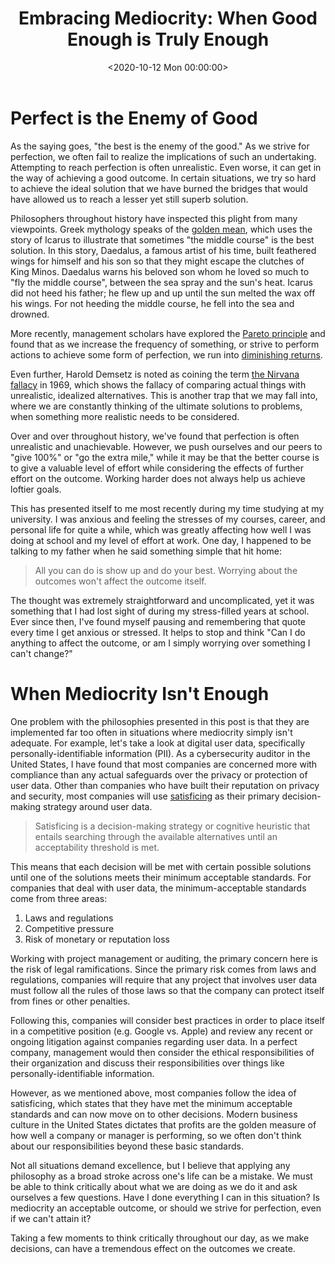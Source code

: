 #+date: <2020-10-12 Mon 00:00:00>
#+title: Embracing Mediocrity: When Good Enough is Truly Enough
#+description: Exploring the balance between perfection and mediocrity in life, work, and decision-making. Understand why striving for "good enough" can lead to better outcomes and less stress.
#+slug: mediocrity
#+filetags: :mediocrity:decision-making:philosophy:

* Perfect is the Enemy of Good

As the saying goes, "the best is the enemy of the good." As we strive for
perfection, we often fail to realize the implications of such an undertaking.
Attempting to reach perfection is often unrealistic. Even worse, it can get in
the way of achieving a good outcome. In certain situations, we try so hard to
achieve the ideal solution that we have burned the bridges that would have
allowed us to reach a lesser yet still superb solution.

Philosophers throughout history have inspected this plight from many viewpoints.
Greek mythology speaks of the [[https://en.wikipedia.org/wiki/Golden_mean_(philosophy)][golden mean]], which uses the story of Icarus to
illustrate that sometimes "the middle course" is the best solution. In this
story, Daedalus, a famous artist of his time, built feathered wings for himself
and his son so that they might escape the clutches of King Minos. Daedalus warns
his beloved son whom he loved so much to "fly the middle course", between the
sea spray and the sun's heat. Icarus did not heed his father; he flew up and up
until the sun melted the wax off his wings. For not heeding the middle course,
he fell into the sea and drowned.

More recently, management scholars have explored the [[https://en.wikipedia.org/wiki/Pareto_principle][Pareto principle]] and found
that as we increase the frequency of something, or strive to perform actions to
achieve some form of perfection, we run into [[https://en.wikipedia.org/wiki/Diminishing_returns][diminishing returns]].

Even further, Harold Demsetz is noted as coining the term [[https://en.wikipedia.org/wiki/Nirvana_fallacy][the Nirvana fallacy]] in
1969, which shows the fallacy of comparing actual things with unrealistic,
idealized alternatives. This is another trap that we may fall into, where we are
constantly thinking of the ultimate solutions to problems, when something more
realistic needs to be considered.

Over and over throughout history, we've found that perfection is often
unrealistic and unachievable. However, we push ourselves and our peers to "give
100%" or "go the extra mile," while it may be that the better course is to give
a valuable level of effort while considering the effects of further effort on
the outcome. Working harder does not always help us achieve loftier goals.

This has presented itself to me most recently during my time studying at my
university. I was anxious and feeling the stresses of my courses, career, and
personal life for quite a while, which was greatly affecting how well I was
doing at school and my level of effort at work. One day, I happened to be
talking to my father when he said something simple that hit home:

#+begin_quote
All you can do is show up and do your best. Worrying about the outcomes won't
affect the outcome itself.
#+end_quote

The thought was extremely straightforward and uncomplicated, yet it was
something that I had lost sight of during my stress-filled years at school. Ever
since then, I've found myself pausing and remembering that quote every time I
get anxious or stressed. It helps to stop and think "Can I do anything to affect
the outcome, or am I simply worrying over something I can't change?"

* When Mediocrity Isn't Enough

One problem with the philosophies presented in this post is that they are
implemented far too often in situations where mediocrity simply isn't adequate.
For example, let's take a look at digital user data, specifically
personally-identifiable information (PII). As a cybersecurity auditor in the
United States, I have found that most companies are concerned more with
compliance than any actual safeguards over the privacy or protection of user
data. Other than companies who have built their reputation on privacy and
security, most companies will use [[https://en.wikipedia.org/wiki/Satisficing][satisficing]] as their primary decision-making
strategy around user data.

#+begin_quote
Satisficing is a decision-making strategy or cognitive heuristic that entails
searching through the available alternatives until an acceptability threshold is
met.
#+end_quote

This means that each decision will be met with certain possible solutions until
one of the solutions meets their minimum acceptable standards. For companies
that deal with user data, the minimum-acceptable standards come from three
areas:

1. Laws and regulations
2. Competitive pressure
3. Risk of monetary or reputation loss

Working with project management or auditing, the primary concern here is the
risk of legal ramifications. Since the primary risk comes from laws and
regulations, companies will require that any project that involves user data
must follow all the rules of those laws so that the company can protect itself
from fines or other penalties.

Following this, companies will consider best practices in order to place itself
in a competitive position (e.g. Google vs. Apple) and review any recent or
ongoing litigation against companies regarding user data. In a perfect company,
management would then consider the ethical responsibilities of their
organization and discuss their responsibilities over things like
personally-identifiable information.

However, as we mentioned above, most companies follow the idea of satisficing,
which states that they have met the minimum acceptable standards and can now
move on to other decisions. Modern business culture in the United States
dictates that profits are the golden measure of how well a company or manager is
performing, so we often don't think about our responsibilities beyond these
basic standards.

Not all situations demand excellence, but I believe that applying any philosophy
as a broad stroke across one's life can be a mistake. We must be able to think
critically about what we are doing as we do it and ask ourselves a few
questions. Have I done everything I can in this situation? Is mediocrity an
acceptable outcome, or should we strive for perfection, even if we can't attain
it?

Taking a few moments to think critically throughout our day, as we make
decisions, can have a tremendous effect on the outcomes we create.
